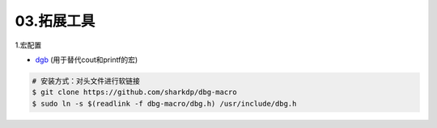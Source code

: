 03.拓展工具
============

1.宏配置

- `dgb <https://github.com/sharkdp/dbg-macro>`_ (用于替代cout和printf的宏)

.. code-block:: bash

    # 安装方式：对头文件进行软链接
    $ git clone https://github.com/sharkdp/dbg-macro
    $ sudo ln -s $(readlink -f dbg-macro/dbg.h) /usr/include/dbg.h
  